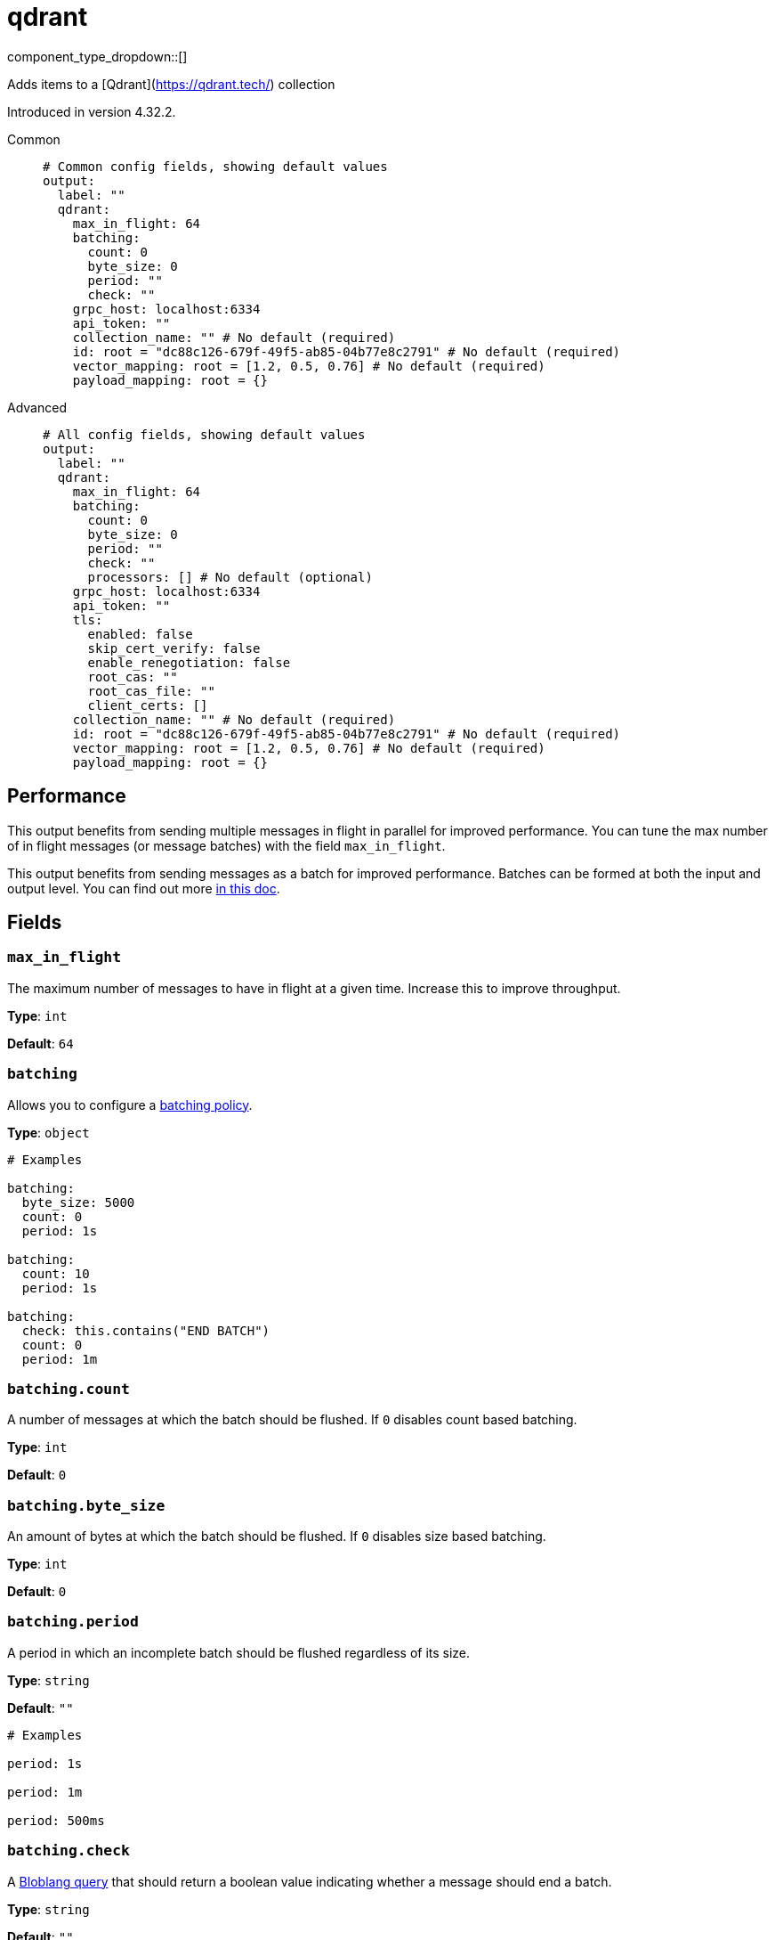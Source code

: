 = qdrant
:type: output
:status: experimental
:categories: ["AI"]



////
     THIS FILE IS AUTOGENERATED!

     To make changes, edit the corresponding source file under:

     https://github.com/redpanda-data/connect/tree/main/internal/impl/<provider>.

     And:

     https://github.com/redpanda-data/connect/tree/main/cmd/tools/docs_gen/templates/plugin.adoc.tmpl
////

// © 2024 Redpanda Data Inc.


component_type_dropdown::[]


Adds items to a [Qdrant](https://qdrant.tech/) collection

Introduced in version 4.32.2.


[tabs]
======
Common::
+
--

```yml
# Common config fields, showing default values
output:
  label: ""
  qdrant:
    max_in_flight: 64
    batching:
      count: 0
      byte_size: 0
      period: ""
      check: ""
    grpc_host: localhost:6334
    api_token: ""
    collection_name: "" # No default (required)
    id: root = "dc88c126-679f-49f5-ab85-04b77e8c2791" # No default (required)
    vector_mapping: root = [1.2, 0.5, 0.76] # No default (required)
    payload_mapping: root = {}
```

--
Advanced::
+
--

```yml
# All config fields, showing default values
output:
  label: ""
  qdrant:
    max_in_flight: 64
    batching:
      count: 0
      byte_size: 0
      period: ""
      check: ""
      processors: [] # No default (optional)
    grpc_host: localhost:6334
    api_token: ""
    tls:
      enabled: false
      skip_cert_verify: false
      enable_renegotiation: false
      root_cas: ""
      root_cas_file: ""
      client_certs: []
    collection_name: "" # No default (required)
    id: root = "dc88c126-679f-49f5-ab85-04b77e8c2791" # No default (required)
    vector_mapping: root = [1.2, 0.5, 0.76] # No default (required)
    payload_mapping: root = {}
```

--
======


== Performance

This output benefits from sending multiple messages in flight in parallel for improved performance. You can tune the max number of in flight messages (or message batches) with the field `max_in_flight`.

This output benefits from sending messages as a batch for improved performance. Batches can be formed at both the input and output level. You can find out more xref:configuration:batching.adoc[in this doc].

== Fields

=== `max_in_flight`

The maximum number of messages to have in flight at a given time. Increase this to improve throughput.


*Type*: `int`

*Default*: `64`

=== `batching`

Allows you to configure a xref:configuration:batching.adoc[batching policy].


*Type*: `object`


```yml
# Examples

batching:
  byte_size: 5000
  count: 0
  period: 1s

batching:
  count: 10
  period: 1s

batching:
  check: this.contains("END BATCH")
  count: 0
  period: 1m
```

=== `batching.count`

A number of messages at which the batch should be flushed. If `0` disables count based batching.


*Type*: `int`

*Default*: `0`

=== `batching.byte_size`

An amount of bytes at which the batch should be flushed. If `0` disables size based batching.


*Type*: `int`

*Default*: `0`

=== `batching.period`

A period in which an incomplete batch should be flushed regardless of its size.


*Type*: `string`

*Default*: `""`

```yml
# Examples

period: 1s

period: 1m

period: 500ms
```

=== `batching.check`

A xref:guides:bloblang/about.adoc[Bloblang query] that should return a boolean value indicating whether a message should end a batch.


*Type*: `string`

*Default*: `""`

```yml
# Examples

check: this.type == "end_of_transaction"
```

=== `batching.processors`

A list of xref:components:processors/about.adoc[processors] to apply to a batch as it is flushed. This allows you to aggregate and archive the batch however you see fit. Please note that all resulting messages are flushed as a single batch, therefore splitting the batch into smaller batches using these processors is a no-op.


*Type*: `array`


```yml
# Examples

processors:
  - archive:
      format: concatenate

processors:
  - archive:
      format: lines

processors:
  - archive:
      format: json_array
```

=== `grpc_host`

The gRPC host of the Qdrant collection. Defaults to 'localhost:6334'.


*Type*: `string`

*Default*: `"localhost:6334"`

=== `api_token`

The Qdrant API token for authentication. Defaults to an empty string.
[CAUTION]
====
This field contains sensitive information that usually shouldn't be added to a config directly, read our xref:configuration:secrets.adoc[secrets page for more info].
====



*Type*: `string`

*Default*: `""`

=== `tls`

TLS(HTTPS) config to use when connecting


*Type*: `object`


=== `tls.enabled`

Whether custom TLS settings are enabled.


*Type*: `bool`

*Default*: `false`

=== `tls.skip_cert_verify`

Whether to skip server side certificate verification.


*Type*: `bool`

*Default*: `false`

=== `tls.enable_renegotiation`

Whether to allow the remote server to repeatedly request renegotiation. Enable this option if you're seeing the error message `local error: tls: no renegotiation`.


*Type*: `bool`

*Default*: `false`
Requires version 3.45.0 or newer

=== `tls.root_cas`

An optional root certificate authority to use. This is a string, representing a certificate chain from the parent trusted root certificate, to possible intermediate signing certificates, to the host certificate.
[CAUTION]
====
This field contains sensitive information that usually shouldn't be added to a config directly, read our xref:configuration:secrets.adoc[secrets page for more info].
====



*Type*: `string`

*Default*: `""`

```yml
# Examples

root_cas: |-
  -----BEGIN CERTIFICATE-----
  ...
  -----END CERTIFICATE-----
```

=== `tls.root_cas_file`

An optional path of a root certificate authority file to use. This is a file, often with a .pem extension, containing a certificate chain from the parent trusted root certificate, to possible intermediate signing certificates, to the host certificate.


*Type*: `string`

*Default*: `""`

```yml
# Examples

root_cas_file: ./root_cas.pem
```

=== `tls.client_certs`

A list of client certificates to use. For each certificate either the fields `cert` and `key`, or `cert_file` and `key_file` should be specified, but not both.


*Type*: `array`

*Default*: `[]`

```yml
# Examples

client_certs:
  - cert: foo
    key: bar

client_certs:
  - cert_file: ./example.pem
    key_file: ./example.key
```

=== `tls.client_certs[].cert`

A plain text certificate to use.


*Type*: `string`

*Default*: `""`

=== `tls.client_certs[].key`

A plain text certificate key to use.
[CAUTION]
====
This field contains sensitive information that usually shouldn't be added to a config directly, read our xref:configuration:secrets.adoc[secrets page for more info].
====



*Type*: `string`

*Default*: `""`

=== `tls.client_certs[].cert_file`

The path of a certificate to use.


*Type*: `string`

*Default*: `""`

=== `tls.client_certs[].key_file`

The path of a certificate key to use.


*Type*: `string`

*Default*: `""`

=== `tls.client_certs[].password`

A plain text password for when the private key is password encrypted in PKCS#1 or PKCS#8 format. The obsolete `pbeWithMD5AndDES-CBC` algorithm is not supported for the PKCS#8 format.

Because the obsolete pbeWithMD5AndDES-CBC algorithm does not authenticate the ciphertext, it is vulnerable to padding oracle attacks that can let an attacker recover the plaintext.
[CAUTION]
====
This field contains sensitive information that usually shouldn't be added to a config directly, read our xref:configuration:secrets.adoc[secrets page for more info].
====



*Type*: `string`

*Default*: `""`

```yml
# Examples

password: foo

password: ${KEY_PASSWORD}
```

=== `collection_name`

The name of the collection in Qdrant.
This field supports xref:configuration:interpolation.adoc#bloblang-queries[interpolation functions].


*Type*: `string`


=== `id`

The ID of the point to insert. Can be a UUID string or positive integer.


*Type*: `string`


```yml
# Examples

id: root = "dc88c126-679f-49f5-ab85-04b77e8c2791"

id: root = 832
```

=== `vector_mapping`

The mapping to extract the vector from the document.


*Type*: `string`


```yml
# Examples

vector_mapping: root = [1.2, 0.5, 0.76]

vector_mapping: root = this.vector

vector_mapping: root = [[0.352,0.532,0.532,0.234],[0.352,0.532,0.532,0.234]]

vector_mapping: 'root = {"some_sparse": {"indices":[23,325,532],"values":[0.352,0.532,0.532]}}'

vector_mapping: 'root = {"some_multi": [[0.352,0.532,0.532,0.234],[0.352,0.532,0.532,0.234]]}'

vector_mapping: 'root = {"some_dense": [0.352,0.532,0.532,0.234],"some_sparse": {"indices": [23,325,532],"values": [0.352,0.532,0.532]}}'
```

=== `payload_mapping`

An optional mapping of message to payload associated with the point.


*Type*: `string`

*Default*: `"root = {}"`

```yml
# Examples

payload_mapping: 'root = {"field": this.value, "field_2": 987}'

payload_mapping: root = metadata()
```


